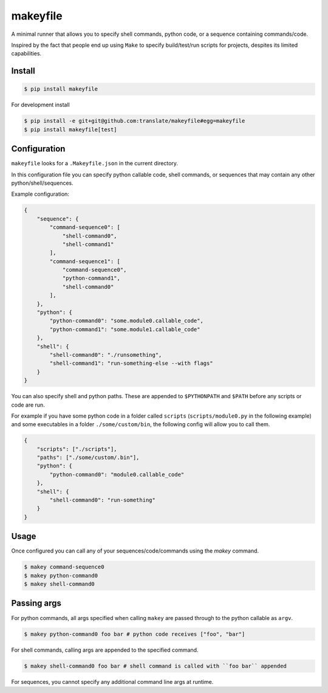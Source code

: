 makeyfile
=========

A minimal runner that allows you to specify shell commands, python
code, or a sequence containing commands/code.

Inspired by the fact that people end up using ``Make`` to specify
build/test/run scripts for projects, despites its limited capabilities.

|build| |coverage|


Install
-------

.. code-block:: console

  $ pip install makeyfile


For development install

.. code-block:: console

  $ pip install -e git+git@github.com:translate/makeyfile#egg=makeyfile
  $ pip install makeyfile[test]


Configuration
-------------

``makeyfile`` looks for a ``.Makeyfile.json`` in the current directory.

In this configuration file you can specify python callable code, shell
commands, or sequences that may contain any other python/shell/sequences.

Example configuration:

.. code-block:: json

    {
	"sequence": {
	    "command-sequence0": [
		"shell-command0",
		"shell-command1"
            ],
	    "command-sequence1": [
		"command-sequence0",
		"python-command1",
		"shell-command0"
            ],
	},
	"python": {
	    "python-command0": "some.module0.callable_code",
	    "python-command1": "some.module1.callable_code"
	},
	"shell": {
	    "shell-command0": "./runsomething",
	    "shell-command1": "run-something-else --with flags"
	}
    }

You can also specify shell and python paths. These are appended to
``$PYTHONPATH`` and ``$PATH`` before any scripts or code are run.

For example if you have some python code in a folder called ``scripts``
(``scripts/module0.py`` in the following example) and some executables
in a folder ``./some/custom/bin``, the following config will allow you to
call them.

.. code-block:: json

    {
	"scripts": ["./scripts"],
	"paths": ["./some/custom/.bin"],
	"python": {
	    "python-command0": "module0.callable_code"
	},
	"shell": {
	    "shell-command0": "run-something"
	}
    }


Usage
-----

Once configured you can call any of your sequences/code/commands using
the `makey` command.

.. code-block:: bash

    $ makey command-sequence0
    $ makey python-command0
    $ makey shell-command0


Passing args
------------

For python commands, all args specified when calling ``makey`` are passed
through to the python callable as ``argv``.

.. code-block:: bash

    $ makey python-command0 foo bar # python code receives ["foo", "bar"]


For shell commands, calling args are appended to the specified command.

.. code-block:: bash

    $ makey shell-command0 foo bar # shell command is called with ``foo bar`` appended


For sequences, you cannot specify any additional command line args at runtime.



.. |build| image:: https://img.shields.io/travis/translate/makeyfile/master.svg?style=flat-square
        :alt: Build Status
        :target: https://travis-ci.org/translate/makeyfile/branches


.. |coverage| image:: https://img.shields.io/codecov/c/github/translate/makeyfile/master.svg?style=flat-square
        :target: https://codecov.io/gh/translate/makeyfile/branch/master
        :alt: Test Coverage
